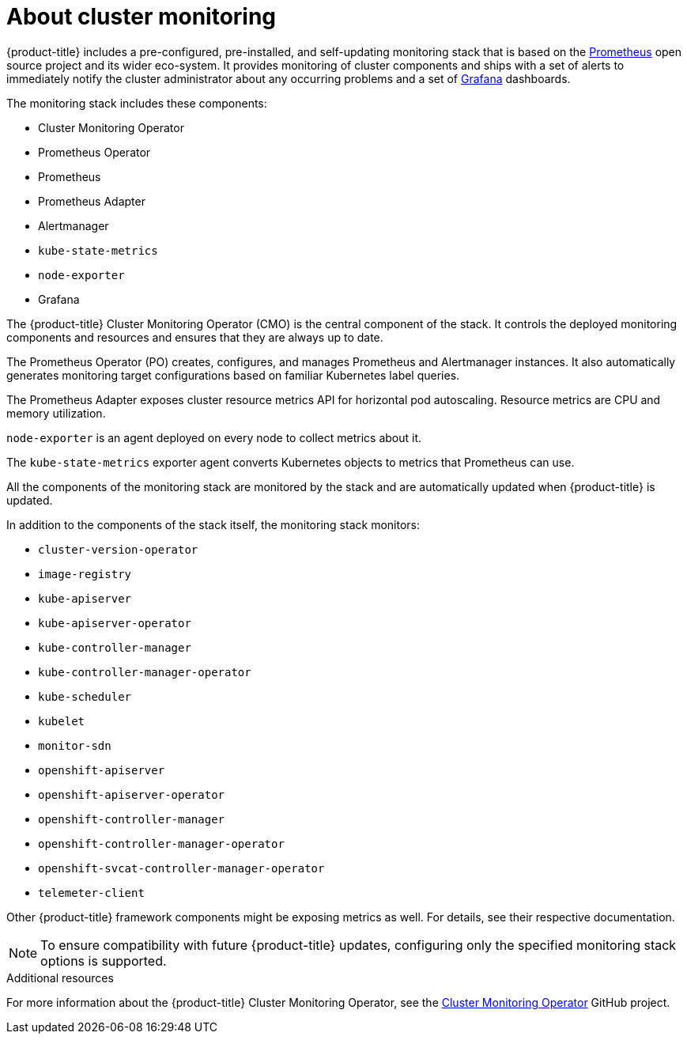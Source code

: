 // Module included in the following assemblies:
//
// * monitoring/monitoring.adoc

[id='monitoring-about-cluster-monitoring-{context}']
= About cluster monitoring

{product-title} includes a pre-configured, pre-installed, and self-updating monitoring stack that is based on the link:https://prometheus.io/[Prometheus] open source project and its wider eco-system. It provides monitoring of cluster components and ships with a set of alerts to immediately notify the cluster administrator about any occurring problems and a set of link:https://grafana.com/[Grafana] dashboards.

The monitoring stack includes these components:

* Cluster Monitoring Operator
* Prometheus Operator
* Prometheus
* Prometheus Adapter
* Alertmanager
* `kube-state-metrics`
* `node-exporter`
* Grafana

The {product-title} Cluster Monitoring Operator (CMO) is the central component of the stack. It controls the deployed monitoring components and resources and ensures that they are always up to date.

The Prometheus Operator (PO) creates, configures, and manages Prometheus and Alertmanager instances. It also automatically generates monitoring target configurations based on familiar Kubernetes label queries.

The Prometheus Adapter exposes cluster resource metrics API for horizontal pod autoscaling. Resource metrics are CPU and memory utilization.

`node-exporter` is an agent deployed on every node to collect metrics about it.

The `kube-state-metrics` exporter agent converts Kubernetes objects to metrics that Prometheus can use.

All the components of the monitoring stack are monitored by the stack and are automatically updated when {product-title} is updated.

In addition to the components of the stack itself, the monitoring stack monitors:

* `cluster-version-operator`
* `image-registry`
* `kube-apiserver`
* `kube-apiserver-operator`
* `kube-controller-manager`
* `kube-controller-manager-operator`
* `kube-scheduler`
* `kubelet`
* `monitor-sdn`
* `openshift-apiserver`
* `openshift-apiserver-operator`
* `openshift-controller-manager`
* `openshift-controller-manager-operator`
* `openshift-svcat-controller-manager-operator`
* `telemeter-client`

Other {product-title} framework components might be exposing metrics as well. For details, see their respective documentation.

[NOTE]
====
To ensure compatibility with future {product-title} updates, configuring only the specified monitoring stack options is supported.
====

.Additional resources

For more information about the {product-title} Cluster Monitoring Operator, see the link:https://github.com/openshift/cluster-monitoring-operator[Cluster Monitoring Operator] GitHub project.
